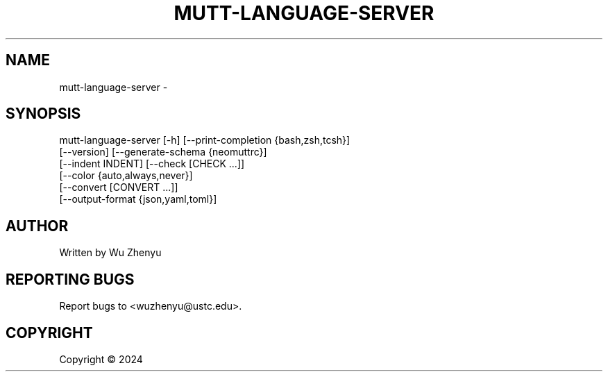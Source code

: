 .\" DO NOT MODIFY THIS FILE!  It was generated by help2man 0.0.9.
.TH MUTT-LANGUAGE-SERVER "1" "2024-02-29" "mutt-language-server 0.0.6" "User Commands"
.SH NAME
mutt-language-server \- 
.SH SYNOPSIS
\&mutt-language-server [-h] [--print-completion {bash,zsh,tcsh}]
                     [--version] [--generate-schema {neomuttrc}]
                     [--indent INDENT] [--check [CHECK ...]]
                     [--color {auto,always,never}]
                     [--convert [CONVERT ...]]
                     [--output-format {json,yaml,toml}]

.SH AUTHOR
Written by Wu Zhenyu


.SH "REPORTING BUGS"
Report bugs to <wuzhenyu@ustc.edu>.


.SH COPYRIGHT
Copyright \(co 2024

